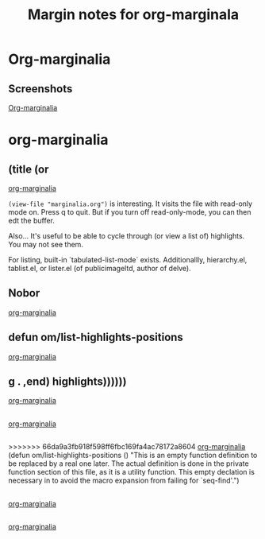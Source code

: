 #+title: Margin notes for org-marginala

# Using it as test file.

* Org-marginalia
:PROPERTIES:
:marginalia-source-file: ~/local-repos/org-marginalia/README.org
:END:

** Screenshots
:PROPERTIES:
:marginalia-id: 1306ba7f
:marginalia-source-beg: 566
:marginalia-source-end: 577
:END:
[[file:~/local-repos/org-marginalia/README.org][Org-marginalia]]

* org-marginalia
:PROPERTIES:
:marginalia-source-file: ~/local-repos/org-marginalia/org-marginalia.el
:END:

** (title (or
[[file:~/local-repos/org-marginalia/org-marginalia.el][org-marginalia]]

=(view-file "marginalia.org")= is interesting. It visits the file with read-only mode on. Press q to quit. But if you turn off read-only-mode, you can then edt the buffer. 

Also... It's useful to be able to cycle through (or view a list of) highlights. You may not see them.

For listing, built-in `tabulated-list-mode` exists. Additionallly, hierarchy.el, tablist.el, or lister.el (of publicimageltd, author of delve).



** Nobor
[[file:~/local-repos/org-marginalia/org-marginalia.el][org-marginalia]]

** defun om/list-highlights-positions
[[file:~/local-repos/org-marginalia/org-marginalia.el][org-marginalia]]

** g . ,end) highlights))))))
[[file:~/local-repos/org-marginalia/org-marginalia.el][org-marginalia]]

** 
:PROPERTIES:
:marginalia-id: 3cf97a37
:marginalia-source-beg: 22494
:marginalia-source-end: 22494
:END:
[[file:~/local-repos/org-marginalia/org-marginalia.el][org-marginalia]]

** 
:PROPERTIES:
:marginalia-id: c16e73f8
:marginalia-source-beg: 22494
:marginalia-source-end: 22494
:END:
>>>>>>> 66da9a3fb918f598ff6fbc169fa4ac78172a8604
[[file:~/local-repos/org-marginalia/org-marginalia.el][org-marginalia]]
(defun om/list-highlights-positions ()
  "This is an empty function definition to be replaced by a real one later.
The actual definition is done in the private function section of
this file, as it is a utility function. This empty declation is
necessary in to avoid the macro expansion from failing for
`seq-find'.")

** 
:PROPERTIES:
:marginalia-id: f55e13ab
:marginalia-source-beg: 22494
:marginalia-source-end: 22494
:END:
[[file:~/local-repos/org-marginalia/org-marginalia.el][org-marginalia]]

** 
:PROPERTIES:
:marginalia-id: 74fd21ea
:marginalia-source-beg: 22494
:marginalia-source-end: 22494
>>>>>>> 66da9a3fb918f598ff6fbc169fa4ac78172a8604
:END:
[[file:~/local-repos/org-marginalia/org-marginalia.el][org-marginalia]]

